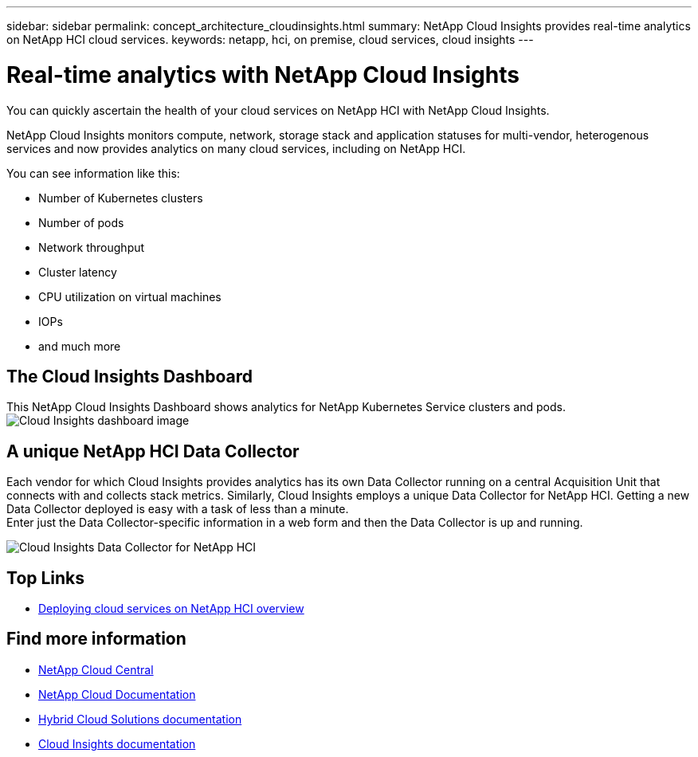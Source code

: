 ---
sidebar: sidebar
permalink: concept_architecture_cloudinsights.html
summary: NetApp Cloud Insights provides real-time analytics on NetApp HCI cloud services.
keywords: netapp, hci, on premise, cloud services, cloud insights
---

= Real-time analytics with NetApp Cloud Insights
:hardbreaks:
:nofooter:
:icons: font
:linkattrs:
:imagesdir: ./media/

[.lead]
You can quickly ascertain the health of your cloud services on NetApp HCI with NetApp Cloud Insights.

NetApp Cloud Insights monitors compute, network, storage stack and application statuses for multi-vendor, heterogenous services and now provides analytics on many cloud services, including on NetApp HCI.

You can see information like this:

* Number of Kubernetes clusters
* Number of pods
* Network throughput
* Cluster latency
* CPU utilization on virtual machines
* IOPs
* and much more

== The Cloud Insights Dashboard
This NetApp Cloud Insights Dashboard shows analytics for NetApp Kubernetes Service clusters and pods.
image:cloudinsights_K8S_overview.png[Cloud Insights dashboard image]

== A unique NetApp HCI Data Collector

Each vendor for which Cloud Insights provides analytics has its own Data Collector running on a central Acquisition Unit that connects with and collects stack metrics. Similarly, Cloud Insights employs a unique Data Collector for NetApp HCI. Getting a new Data Collector deployed is easy with a task of less than a minute.
Enter just the Data Collector-specific information in a web form and then the Data Collector is up and running.

image:cloudinsights_data_collector.png[Cloud Insights Data Collector for NetApp HCI]


[discrete]
== Top Links
* link:task_deploying_overview.html[Deploying cloud services on NetApp HCI overview]


[discrete]
== Find more information
* https://cloud.netapp.com/home[NetApp Cloud Central^]
* https://docs.netapp.com/us-en/cloud/[NetApp Cloud Documentation]
* https://docs.netapp.com/us-en/hybridcloudsolutions/[Hybrid Cloud Solutions documentation^]
* https://docs.netapp.com/us-en/cloudinsights/[Cloud Insights documentation^]
